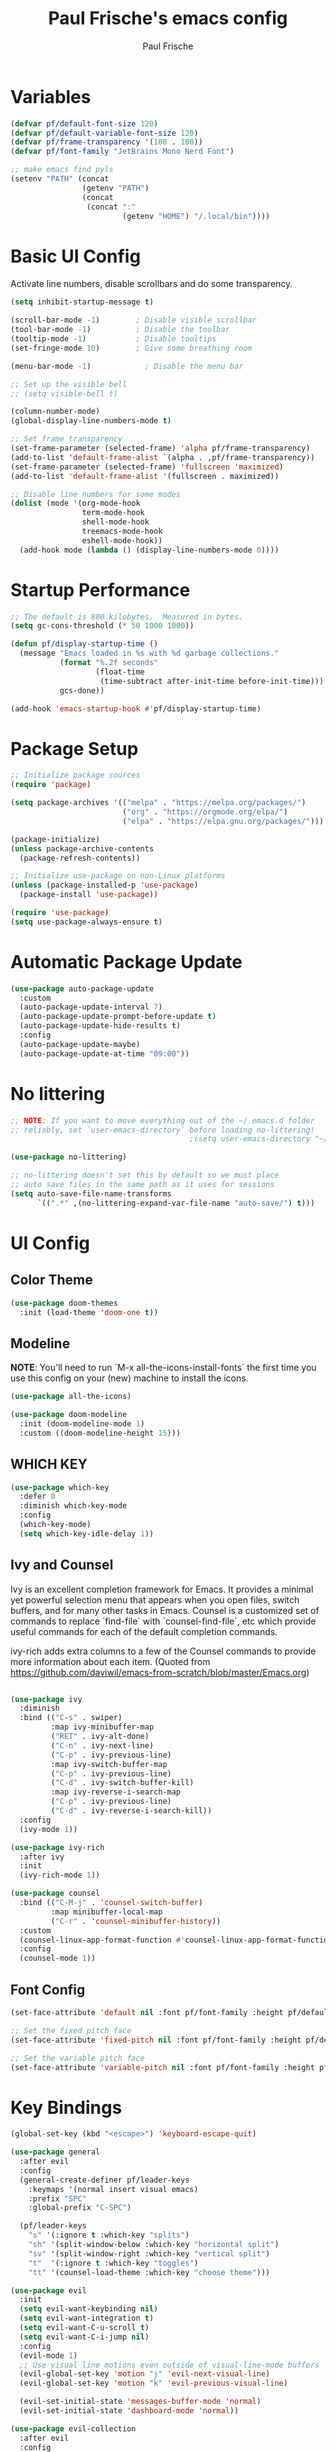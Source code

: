 #+TITLE: Paul Frische's emacs config
#+AUTHOR: Paul Frische
#+DESCRIPTION: Paul Frische's emacs config
#+STARTUP: hideblocks
#+OPTIONS: toc:2

* Variables
#+begin_src emacs-lisp
  (defvar pf/default-font-size 120)
  (defvar pf/default-variable-font-size 120)
  (defvar pf/frame-transparency '(100 . 100))
  (defvar pf/font-family "JetBrains Mono Nerd Font")

  ;; make emacs find pyls
  (setenv "PATH" (concat
                  (getenv "PATH")
                  (concat
                   (concat ":"
                           (getenv "HOME") "/.local/bin"))))
#+end_src

* Basic UI Config
Activate line numbers, disable scrollbars and do some transparency.
#+begin_src emacs-lisp
  (setq inhibit-startup-message t)

  (scroll-bar-mode -1)        ; Disable visible scrollbar
  (tool-bar-mode -1)          ; Disable the toolbar
  (tooltip-mode -1)           ; Disable tooltips
  (set-fringe-mode 10)        ; Give some breathing room

  (menu-bar-mode -1)            ; Disable the menu bar

  ;; Set up the visible bell
  ;; (setq visible-bell t)

  (column-number-mode)
  (global-display-line-numbers-mode t)

  ;; Set frame transparency
  (set-frame-parameter (selected-frame) 'alpha pf/frame-transparency)
  (add-to-list 'default-frame-alist `(alpha . ,pf/frame-transparency))
  (set-frame-parameter (selected-frame) 'fullscreen 'maximized)
  (add-to-list 'default-frame-alist '(fullscreen . maximized))

  ;; Disable line numbers for some modes
  (dolist (mode '(org-mode-hook
                  term-mode-hook
                  shell-mode-hook
                  treemacs-mode-hook
                  eshell-mode-hook))
    (add-hook mode (lambda () (display-line-numbers-mode 0))))
#+end_src
* Startup Performance
#+begin_src emacs-lisp
  ;; The default is 800 kilobytes.  Measured in bytes.
  (setq gc-cons-threshold (* 50 1000 1000))

  (defun pf/display-startup-time ()
    (message "Emacs loaded in %s with %d garbage collections."
             (format "%.2f seconds"
                     (float-time
                      (time-subtract after-init-time before-init-time)))
             gcs-done))

  (add-hook 'emacs-startup-hook #'pf/display-startup-time)
#+end_src

* Package Setup
#+begin_src emacs-lisp
  ;; Initialize package sources
  (require 'package)

  (setq package-archives '(("melpa" . "https://melpa.org/packages/")
                           ("org" . "https://orgmode.org/elpa/")
                           ("elpa" . "https://elpa.gnu.org/packages/")))

  (package-initialize)
  (unless package-archive-contents
    (package-refresh-contents))

  ;; Initialize use-package on non-Linux platforms
  (unless (package-installed-p 'use-package)
    (package-install 'use-package))

  (require 'use-package)
  (setq use-package-always-ensure t)

#+end_src
* Automatic Package Update
#+begin_src emacs-lisp
  (use-package auto-package-update
    :custom
    (auto-package-update-interval 7)
    (auto-package-update-prompt-before-update t)
    (auto-package-update-hide-results t)
    :config
    (auto-package-update-maybe)
    (auto-package-update-at-time "09:00"))
#+end_src

* No littering
#+begin_src emacs-lisp
  ;; NOTE: If you want to move everything out of the ~/.emacs.d folder
  ;; reliably, set `user-emacs-directory` before loading no-littering!
                                          ;(setq user-emacs-directory "~/.cache/emacs")

  (use-package no-littering)

  ;; no-littering doesn't set this by default so we must place
  ;; auto save files in the same path as it uses for sessions
  (setq auto-save-file-name-transforms
        `((".*" ,(no-littering-expand-var-file-name "auto-save/") t)))

#+end_src

* UI Config
** Color Theme
#+begin_src emacs-lisp
  (use-package doom-themes
    :init (load-theme 'doom-one t))
#+end_src
** Modeline
*NOTE*: You'll need to run `M-x all-the-icons-install-fonts` the first time you use this config on your (new) machine to install the icons.
#+begin_src emacs-lisp
  (use-package all-the-icons)

  (use-package doom-modeline
    :init (doom-modeline-mode 1)
    :custom ((doom-modeline-height 15)))
#+end_src
** WHICH KEY
#+begin_src emacs-lisp
  (use-package which-key
    :defer 0
    :diminish which-key-mode
    :config
    (which-key-mode)
    (setq which-key-idle-delay 1))
#+end_src
** Ivy and Counsel
Ivy is an excellent completion framework for Emacs. It provides a minimal yet powerful selection menu that appears when you open files,
switch buffers, and for many other tasks in Emacs. Counsel is a customized set of commands to replace `find-file` with `counsel-find-file`,
etc which provide useful commands for each of the default completion commands.

ivy-rich adds extra columns to a few of the Counsel commands to provide more information about each item.
(Quoted from https://github.com/daviwil/emacs-from-scratch/blob/master/Emacs.org)
#+begin_src emacs-lisp

  (use-package ivy
    :diminish
    :bind (("C-s" . swiper)
           :map ivy-minibuffer-map
           ("RET" . ivy-alt-done)
           ("C-n" . ivy-next-line)
           ("C-p" . ivy-previous-line)
           :map ivy-switch-buffer-map
           ("C-p" . ivy-previous-line)
           ("C-d" . ivy-switch-buffer-kill)
           :map ivy-reverse-i-search-map
           ("C-p" . ivy-previous-line)
           ("C-d" . ivy-reverse-i-search-kill))
    :config
    (ivy-mode 1))

  (use-package ivy-rich
    :after ivy
    :init
    (ivy-rich-mode 1))

  (use-package counsel
    :bind (("C-M-j" . 'counsel-switch-buffer)
           :map minibuffer-local-map
           ("C-r" . 'counsel-minibuffer-history))
    :custom
    (counsel-linux-app-format-function #'counsel-linux-app-format-function-name-only)
    :config
    (counsel-mode 1))
#+end_src
** Font Config
#+begin_src emacs-lisp
  (set-face-attribute 'default nil :font pf/font-family :height pf/default-font-size)

  ;; Set the fixed pitch face
  (set-face-attribute 'fixed-pitch nil :font pf/font-family :height pf/default-font-size)

  ;; Set the variable pitch face
  (set-face-attribute 'variable-pitch nil :font pf/font-family :height pf/default-variable-font-size :weight 'regular)

#+end_src

* Key Bindings
#+begin_src emacs-lisp
  (global-set-key (kbd "<escape>") 'keyboard-escape-quit)

  (use-package general
    :after evil
    :config
    (general-create-definer pf/leader-keys
      :keymaps '(normal insert visual emacs)
      :prefix "SPC"
      :global-prefix "C-SPC")

    (pf/leader-keys
      "s" '(:ignore t :which-key "splits")
      "sh" '(split-window-below :which-key "horizontal split")
      "sv" '(split-window-right :which-key "vertical split")
      "t"  '(:ignore t :which-key "toggles")
      "tt" '(counsel-load-theme :which-key "choose theme")))

  (use-package evil
    :init
    (setq evil-want-keybinding nil)
    (setq evil-want-integration t)
    (setq evil-want-C-u-scroll t)
    (setq evil-want-C-i-jump nil)
    :config
    (evil-mode 1)
    ;; Use visual line motions even outside of visual-line-mode buffers
    (evil-global-set-key 'motion "j" 'evil-next-visual-line)
    (evil-global-set-key 'motion "k" 'evil-previous-visual-line)

    (evil-set-initial-state 'messages-buffer-mode 'normal)
    (evil-set-initial-state 'dashboard-mode 'normal))

  (use-package evil-collection
    :after evil
    :config
    (evil-collection-init))
#+end_src


* Org Mode
** TOC
#+begin_src emacs-lisp
  (use-package toc-org
    :commands toc-org-enable
    :init (add-hook 'org-mode-hook 'toc-org-enable))
#+end_src

** ORG BULLETS
Show bullets instead of asterisks.
#+begin_src emacs-lisp
  (add-hook 'org-mode-hook 'org-indent-mode)
  (use-package org-bullets)
  (add-hook 'org-mode-hook (lambda () (org-bullets-mode 1)))
#+end_src

** Center Org Buffers
#+begin_src emacs-lisp
  (defun pf/org-mode-visual-fill ()
    (setq visual-fill-column-width 100
          visual-fill-column-center-text t)
    (visual-fill-column-mode 1))

  (use-package visual-fill-column
    :hook (org-mode . pf/org-mode-visual-fill))
#+end_src

* Development
** LSP
*** lsp mode
The which-key integration adds helpful descriptions of the various keys so you should be able
to learn a lot just by pressing C-c l in a lsp-mode buffer and trying different things
that you find there.
#+begin_src emacs-lisp
  (use-package lsp-mode
    :init
    ;; set prefix for lsp-command-keymap (few alternatives - "C-l", "C-c l")
    (setq lsp-keymap-prefix "C-c l")
    :hook (
           (prog-mode . lsp)
           ;; if you want which-key integration
           (lsp-mode . lsp-enable-which-key-integration)
           )
    :commands lsp)
             #+end_src
*** company mode
#+begin_src emacs-lisp
  (use-package company)
#+end_src
*** lsp-ui
#+begin_src emacs-lisp
  (use-package lsp-ui
    :hook (lsp-mode . lsp-ui-mode)
    :custom
    (lsp-ui-doc-position 'bottom))
#+end_src
*** lsp-ivy
#+begin_src emacs-lisp
  (use-package lsp-ivy
    :after lsp)
#+end_src
* SCROLLING
#+begin_src emacs-lisp
  (setq scroll-margin 8)

  ;; Make scrolling *smooth*
  (setq scroll-down-aggressively nil)
  (setq scroll-up-aggressively nil)
  (setq scroll-conservatively 1)
#+end_src
